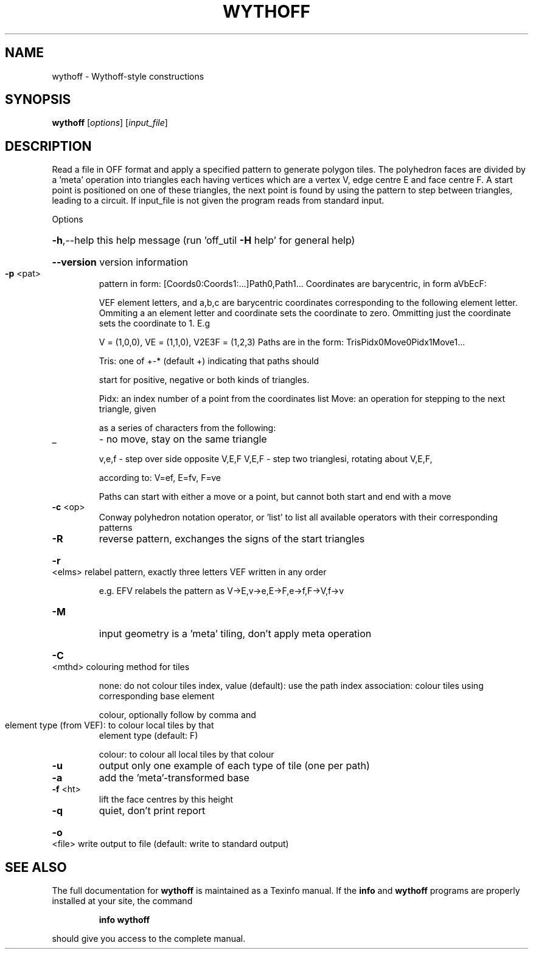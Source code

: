 .\" DO NOT MODIFY THIS FILE!  It was generated by help2man
.TH WYTHOFF  "1" " " "wythoff http://www.antiprism.com" "User Commands"
.SH NAME
wythoff - Wythoff-style constructions
.SH SYNOPSIS
.B wythoff
[\fI\,options\/\fR] [\fI\,input_file\/\fR]
.SH DESCRIPTION
Read a file in OFF format and apply a specified pattern to generate polygon
tiles. The polyhedron faces are divided by a 'meta' operation into triangles
each having vertices which are a vertex V, edge centre E and face centre F.
A start point is positioned on one of these triangles, the next point is
found by using the pattern to step between triangles, leading to a circuit.
If input_file is not given the program reads from standard input.
.PP
Options
.HP
\fB\-h\fR,\-\-help this help message (run 'off_util \fB\-H\fR help' for general help)
.HP
\fB\-\-version\fR version information
.TP
\fB\-p\fR <pat>
pattern in form: [Coords0:Coords1:...]Path0,Path1...
Coordinates are barycentric, in form aVbEcF:
.IP
VEF element letters, and a,b,c are barycentric coordinates
corresponding to the following element letter. Ommiting a
an element letter and coordinate sets the coordinate to zero.
Ommitting just the coordinate sets the coordinate to 1. E.g
.IP
V = (1,0,0), VE = (1,1,0), V2E3F = (1,2,3)
Paths are in the form: TrisPidx0Move0Pidx1Move1...
.IP
Tris: one of +\-* (default +) indicating that paths should
.IP
start for positive, negative or both kinds of triangles.
.IP
Pidx: an index number of a point from the coordinates list
Move: an operation for stepping to the next triangle, given
.IP
as a series of characters from the following:
.TP
_
\- no move, stay on the same triangle
.IP
v,e,f \- step over side opposite V,E,F
V,E,F \- step two trianglesi, rotating about V,E,F,
.IP
according to: V=ef, E=fv, F=ve
.IP
Paths can start with either a move or a point, but cannot both
start and end with a move
.TP
\fB\-c\fR <op>
Conway polyhedron notation operator, or 'list' to list all
available operators with their corresponding patterns
.TP
\fB\-R\fR
reverse pattern, exchanges the signs of the start triangles
.HP
\fB\-r\fR <elms> relabel pattern, exactly three letters VEF written in any order
.IP
e.g. EFV relabels the pattern as V\->E,v\->e,E\->F,e\->f,F\->V,f\->v
.TP
\fB\-M\fR
input geometry is a 'meta' tiling, don't apply meta operation
.HP
\fB\-C\fR <mthd> colouring method for tiles
.IP
none: do not colour tiles
index, value (default): use the path index
association: colour tiles using corresponding base element
.IP
colour, optionally follow by comma and
.TP
element type (from VEF): to colour local tiles by that
element type (default: F)
.IP
colour: to colour all local tiles by that colour
.TP
\fB\-u\fR
output only one example of each type of tile (one per path)
.TP
\fB\-a\fR
add the 'meta'\-transformed base
.TP
\fB\-f\fR <ht>
lift the face centres by this height
.TP
\fB\-q\fR
quiet, don't print report
.HP
\fB\-o\fR <file> write output to file (default: write to standard output)
.SH "SEE ALSO"
The full documentation for
.B wythoff
is maintained as a Texinfo manual.  If the
.B info
and
.B wythoff
programs are properly installed at your site, the command
.IP
.B info wythoff
.PP
should give you access to the complete manual.
